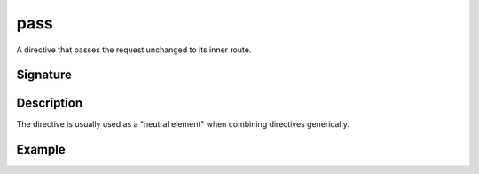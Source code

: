 .. _-pass-:

pass
====

A directive that passes the request unchanged to its inner route.

Signature
---------

.. includecode2:: /../../akka-http/src/main/scala/akka/http/server/directives/BasicDirectives.scala
   :snippet: pass

Description
-----------

The directive is usually used as a "neutral element" when combining directives generically.


Example
-------

.. includecode2:: ../../../code/docs/http/server/directives/BasicDirectivesExamplesSpec.scala
   :snippet: pass

